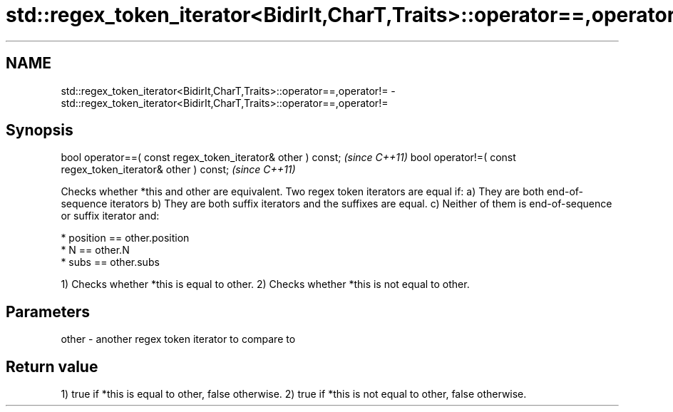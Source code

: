 .TH std::regex_token_iterator<BidirIt,CharT,Traits>::operator==,operator!= 3 "2020.03.24" "http://cppreference.com" "C++ Standard Libary"
.SH NAME
std::regex_token_iterator<BidirIt,CharT,Traits>::operator==,operator!= \- std::regex_token_iterator<BidirIt,CharT,Traits>::operator==,operator!=

.SH Synopsis

bool operator==( const regex_token_iterator& other ) const;  \fI(since C++11)\fP
bool operator!=( const regex_token_iterator& other ) const;  \fI(since C++11)\fP

Checks whether *this and other are equivalent.
Two regex token iterators are equal if:
a) They are both end-of-sequence iterators
b) They are both suffix iterators and the suffixes are equal.
c) Neither of them is end-of-sequence or suffix iterator and:



            * position == other.position
            * N == other.N
            * subs == other.subs




1) Checks whether *this is equal to other.
2) Checks whether *this is not equal to other.

.SH Parameters


other - another regex token iterator to compare to


.SH Return value

1) true if *this is equal to other, false otherwise.
2) true if *this is not equal to other, false otherwise.



